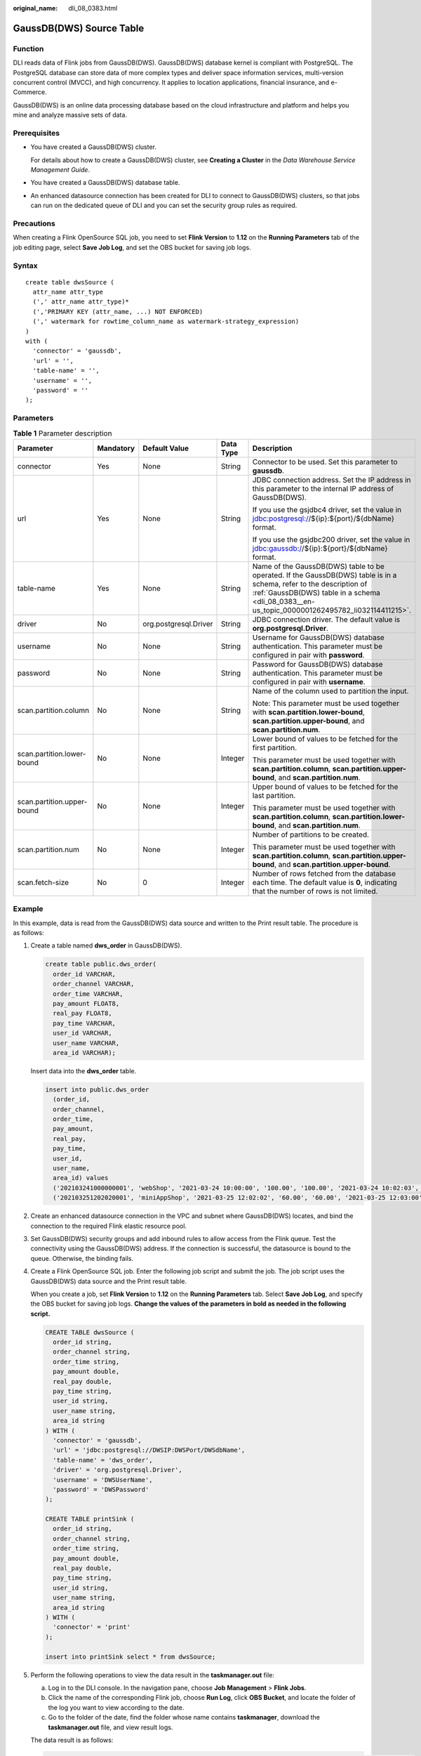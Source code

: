 :original_name: dli_08_0383.html

.. _dli_08_0383:

GaussDB(DWS) Source Table
=========================

Function
--------

DLI reads data of Flink jobs from GaussDB(DWS). GaussDB(DWS) database kernel is compliant with PostgreSQL. The PostgreSQL database can store data of more complex types and deliver space information services, multi-version concurrent control (MVCC), and high concurrency. It applies to location applications, financial insurance, and e-Commerce.

GaussDB(DWS) is an online data processing database based on the cloud infrastructure and platform and helps you mine and analyze massive sets of data.

Prerequisites
-------------

-  You have created a GaussDB(DWS) cluster.

   For details about how to create a GaussDB(DWS) cluster, see **Creating a Cluster** in the *Data Warehouse Service Management Guide*.

-  You have created a GaussDB(DWS) database table.

-  An enhanced datasource connection has been created for DLI to connect to GaussDB(DWS) clusters, so that jobs can run on the dedicated queue of DLI and you can set the security group rules as required.

Precautions
-----------

When creating a Flink OpenSource SQL job, you need to set **Flink Version** to **1.12** on the **Running Parameters** tab of the job editing page, select **Save Job Log**, and set the OBS bucket for saving job logs.

Syntax
------

::

   create table dwsSource (
     attr_name attr_type
     (',' attr_name attr_type)*
     (','PRIMARY KEY (attr_name, ...) NOT ENFORCED)
     (',' watermark for rowtime_column_name as watermark-strategy_expression)
   )
   with (
     'connector' = 'gaussdb',
     'url' = '',
     'table-name' = '',
     'username' = '',
     'password' = ''
   );

Parameters
----------

.. table:: **Table 1** Parameter description

   +----------------------------+-------------+-----------------------+-------------+------------------------------------------------------------------------------------------------------------------------------------------------------------------------------------------------------------------------+
   | Parameter                  | Mandatory   | Default Value         | Data Type   | Description                                                                                                                                                                                                            |
   +============================+=============+=======================+=============+========================================================================================================================================================================================================================+
   | connector                  | Yes         | None                  | String      | Connector to be used. Set this parameter to **gaussdb**.                                                                                                                                                               |
   +----------------------------+-------------+-----------------------+-------------+------------------------------------------------------------------------------------------------------------------------------------------------------------------------------------------------------------------------+
   | url                        | Yes         | None                  | String      | JDBC connection address. Set the IP address in this parameter to the internal IP address of GaussDB(DWS).                                                                                                              |
   |                            |             |                       |             |                                                                                                                                                                                                                        |
   |                            |             |                       |             | If you use the gsjdbc4 driver, set the value in jdbc:postgresql://${ip}:${port}/${dbName} format.                                                                                                                      |
   |                            |             |                       |             |                                                                                                                                                                                                                        |
   |                            |             |                       |             | If you use the gsjdbc200 driver, set the value in jdbc:gaussdb://${ip}:${port}/${dbName} format.                                                                                                                       |
   +----------------------------+-------------+-----------------------+-------------+------------------------------------------------------------------------------------------------------------------------------------------------------------------------------------------------------------------------+
   | table-name                 | Yes         | None                  | String      | Name of the GaussDB(DWS) table to be operated. If the GaussDB(DWS) table is in a schema, refer to the description of :ref:`GaussDB(DWS) table in a schema <dli_08_0383__en-us_topic_0000001262495782_li032114411215>`. |
   +----------------------------+-------------+-----------------------+-------------+------------------------------------------------------------------------------------------------------------------------------------------------------------------------------------------------------------------------+
   | driver                     | No          | org.postgresql.Driver | String      | JDBC connection driver. The default value is **org.postgresql.Driver**.                                                                                                                                                |
   +----------------------------+-------------+-----------------------+-------------+------------------------------------------------------------------------------------------------------------------------------------------------------------------------------------------------------------------------+
   | username                   | No          | None                  | String      | Username for GaussDB(DWS) database authentication. This parameter must be configured in pair with **password**.                                                                                                        |
   +----------------------------+-------------+-----------------------+-------------+------------------------------------------------------------------------------------------------------------------------------------------------------------------------------------------------------------------------+
   | password                   | No          | None                  | String      | Password for GaussDB(DWS) database authentication. This parameter must be configured in pair with **username**.                                                                                                        |
   +----------------------------+-------------+-----------------------+-------------+------------------------------------------------------------------------------------------------------------------------------------------------------------------------------------------------------------------------+
   | scan.partition.column      | No          | None                  | String      | Name of the column used to partition the input.                                                                                                                                                                        |
   |                            |             |                       |             |                                                                                                                                                                                                                        |
   |                            |             |                       |             | Note: This parameter must be used together with **scan.partition.lower-bound**, **scan.partition.upper-bound**, and **scan.partition.num**.                                                                            |
   +----------------------------+-------------+-----------------------+-------------+------------------------------------------------------------------------------------------------------------------------------------------------------------------------------------------------------------------------+
   | scan.partition.lower-bound | No          | None                  | Integer     | Lower bound of values to be fetched for the first partition.                                                                                                                                                           |
   |                            |             |                       |             |                                                                                                                                                                                                                        |
   |                            |             |                       |             | This parameter must be used together with **scan.partition.column**, **scan.partition.upper-bound**, and **scan.partition.num**.                                                                                       |
   +----------------------------+-------------+-----------------------+-------------+------------------------------------------------------------------------------------------------------------------------------------------------------------------------------------------------------------------------+
   | scan.partition.upper-bound | No          | None                  | Integer     | Upper bound of values to be fetched for the last partition.                                                                                                                                                            |
   |                            |             |                       |             |                                                                                                                                                                                                                        |
   |                            |             |                       |             | This parameter must be used together with **scan.partition.column**, **scan.partition.lower-bound**, and **scan.partition.num**.                                                                                       |
   +----------------------------+-------------+-----------------------+-------------+------------------------------------------------------------------------------------------------------------------------------------------------------------------------------------------------------------------------+
   | scan.partition.num         | No          | None                  | Integer     | Number of partitions to be created.                                                                                                                                                                                    |
   |                            |             |                       |             |                                                                                                                                                                                                                        |
   |                            |             |                       |             | This parameter must be used together with **scan.partition.column**, **scan.partition.upper-bound**, and **scan.partition.upper-bound**.                                                                               |
   +----------------------------+-------------+-----------------------+-------------+------------------------------------------------------------------------------------------------------------------------------------------------------------------------------------------------------------------------+
   | scan.fetch-size            | No          | 0                     | Integer     | Number of rows fetched from the database each time. The default value is **0**, indicating that the number of rows is not limited.                                                                                     |
   +----------------------------+-------------+-----------------------+-------------+------------------------------------------------------------------------------------------------------------------------------------------------------------------------------------------------------------------------+

Example
-------

In this example, data is read from the GaussDB(DWS) data source and written to the Print result table. The procedure is as follows:

#. Create a table named **dws_order** in GaussDB(DWS).

   .. code-block::

      create table public.dws_order(
        order_id VARCHAR,
        order_channel VARCHAR,
        order_time VARCHAR,
        pay_amount FLOAT8,
        real_pay FLOAT8,
        pay_time VARCHAR,
        user_id VARCHAR,
        user_name VARCHAR,
        area_id VARCHAR);

   Insert data into the **dws_order** table.

   .. code-block::

      insert into public.dws_order
        (order_id,
        order_channel,
        order_time,
        pay_amount,
        real_pay,
        pay_time,
        user_id,
        user_name,
        area_id) values
        ('202103241000000001', 'webShop', '2021-03-24 10:00:00', '100.00', '100.00', '2021-03-24 10:02:03', '0001', 'Alice', '330106'),
        ('202103251202020001', 'miniAppShop', '2021-03-25 12:02:02', '60.00', '60.00', '2021-03-25 12:03:00', '0002', 'Bob', '330110');

#. Create an enhanced datasource connection in the VPC and subnet where GaussDB(DWS) locates, and bind the connection to the required Flink elastic resource pool.

#. Set GaussDB(DWS) security groups and add inbound rules to allow access from the Flink queue. Test the connectivity using the GaussDB(DWS) address. If the connection is successful, the datasource is bound to the queue. Otherwise, the binding fails.

#. Create a Flink OpenSource SQL job. Enter the following job script and submit the job. The job script uses the GaussDB(DWS) data source and the Print result table.

   When you create a job, set **Flink Version** to **1.12** on the **Running Parameters** tab. Select **Save Job Log**, and specify the OBS bucket for saving job logs. **Change the values of the parameters in bold as needed in the following script.**

   .. code-block::

      CREATE TABLE dwsSource (
        order_id string,
        order_channel string,
        order_time string,
        pay_amount double,
        real_pay double,
        pay_time string,
        user_id string,
        user_name string,
        area_id string
      ) WITH (
        'connector' = 'gaussdb',
        'url' = 'jdbc:postgresql://DWSIP:DWSPort/DWSdbName',
        'table-name' = 'dws_order',
        'driver' = 'org.postgresql.Driver',
        'username' = 'DWSUserName',
        'password' = 'DWSPassword'
      );

      CREATE TABLE printSink (
        order_id string,
        order_channel string,
        order_time string,
        pay_amount double,
        real_pay double,
        pay_time string,
        user_id string,
        user_name string,
        area_id string
      ) WITH (
        'connector' = 'print'
      );

      insert into printSink select * from dwsSource;

#. Perform the following operations to view the data result in the **taskmanager.out** file:

   a. Log in to the DLI console. In the navigation pane, choose **Job Management** > **Flink Jobs**.
   b. Click the name of the corresponding Flink job, choose **Run Log**, click **OBS Bucket**, and locate the folder of the log you want to view according to the date.
   c. Go to the folder of the date, find the folder whose name contains **taskmanager**, download the **taskmanager.out** file, and view result logs.

   The data result is as follows:

   .. code-block::

      +I(202103241000000001,webShop,2021-03-24 10:00:00,100.0,100.0,2021-03-24 10:02:03,0001,Alice,330106)
      +I(202103251202020001,miniAppShop,2021-03-25 12:02:02,60.0,60.0,2021-03-25 12:03:00,0002,Bob,330110)

FAQ
---

-  Q: What should I do if the job execution fails and the log contains the following error information?

   .. code-block::

      java.io.IOException: unable to open JDBC writer
      ...
      Caused by: org.postgresql.util.PSQLException: The connection attempt failed.
      ...
      Caused by: java.net.SocketTimeoutException: connect timed out

   A: The datasource connection is not bound or the binding fails.

-  .. _dli_08_0383__en-us_topic_0000001262495782_li032114411215:

   Q: How can I configure a GaussDB(DWS) table that is in a schema?

   A: The following provides an example of configuring the **dws_order** table in the **dbuser2** schema:

   .. code-block::

      CREATE TABLE dwsSource (
        order_id string,
        order_channel string,
        order_time string,
        pay_amount double,
        real_pay double,
        pay_time string,
        user_id string,
        user_name string,
        area_id string
      ) WITH (
        'connector' = 'gaussdb',
        'url' = 'jdbc:postgresql://DWSIP:DWSPort/DWSdbName',
        'table-name' = 'dbuser2\".\"dws_order',
        'driver' = 'org.postgresql.Driver',
        'username' = 'DWSUserName',
        'password' = 'DWSPassword'
      );
